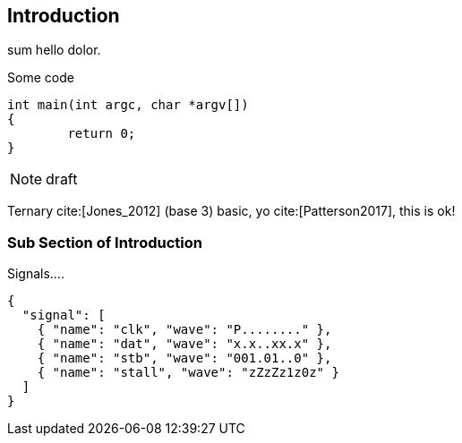 [[intro]]
== Introduction

sum hello indexterm:[hello] dolor.

.Some code
[source, c]
----
int main(int argc, char *argv[])
{
	return 0;
}
----


[NOTE]
====
draft

====

Ternary cite:[Jones_2012] (base 3) indexterm:[base] basic, yo cite:[Patterson2017],
this is ok!

=== Sub Section of Introduction


.Signals....
[wavedrom, svg]
....
{
  "signal": [
    { "name": "clk", "wave": "P........" },
    { "name": "dat", "wave": "x.x..xx.x" },
    { "name": "stb", "wave": "001.01..0" },
    { "name": "stall", "wave": "zZzZz1z0z" }
  ]
}
....

